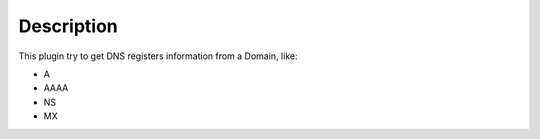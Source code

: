 Description
===========

This plugin try to get DNS registers information from a Domain, like:

- A
- AAAA
- NS
- MX
